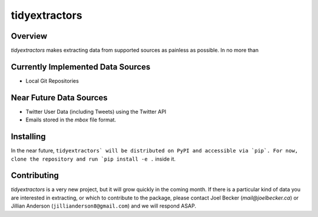 tidyextractors
=================

Overview
-----------------

`tidyextractors` makes extracting data from supported sources as painless as possible. In no more than 

Currently Implemented Data Sources
-----------------

* Local Git Repositories

Near Future Data Sources
-----------------

* Twitter User Data (including Tweets) using the Twitter API
* Emails stored in the `mbox` file format.

Installing
-----------------
In the near future, ``tidyextractors` will be distributed on PyPI and accessible via `pip`. For now, clone the repository and run `pip install -e .`` inside it.


Contributing
-----------------

`tidyextractors` is a very new project, but it will grow quickly in the coming month. If there is a particular kind of data you are interested in extracting, or which to contribute to the package, please contact Joel Becker (`mail@joelbecker.ca`) or Jillian Anderson (``jillianderson8@gmail.com``) and we will respond ASAP.
